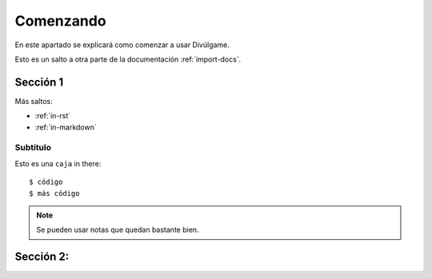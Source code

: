 Comenzando
===============

En este apartado se explicará como comenzar a usar Divúlgame.

Esto es un salto a otra parte de la documentación
:ref:`import-docs`.

Sección 1
---------------

Más saltos:

* :ref:`in-rst`
* :ref:`in-markdown`

.. _in-rst:

Subtítulo
~~~~~~~~~~~~~~~~~~~

Esto es una ``caja`` in there::

    $ código
    $ más código

.. note:: Se pueden usar notas que quedan bastante bien.

Sección 2:
-------------------
.. _a screencast: https://www.youtube.com/watch?feature=player_embedded&v=oJsUvBQyHBs
.. _Python: https://www.python.org/
.. _Sphinx: http://sphinx-doc.org/
.. _Markdown: http://daringfireball.net/projects/markdown/syntax
.. _Mkdocs: http://www.mkdocs.org/
.. _install Sphinx: http://sphinx-doc.org/latest/install.html
.. _install Mkdocs: http://www.mkdocs.org/#installation
.. _reStructuredText: http://sphinx-doc.org/rest.html
.. _this template: http://docs.writethedocs.org/en/latest/writing/beginners-guide-to-docs/#id1
.. _Sign up: http://readthedocs.org/accounts/signup
.. _log in: http://readthedocs.org/accounts/login
.. _dashboard: http://readthedocs.org/dashboard
.. _Import: http://readthedocs.org/dashboard/import
.. _Post Commit Hooks: http://readthedocs.org/docs/read-the-docs/en/latest/webhooks.html 
